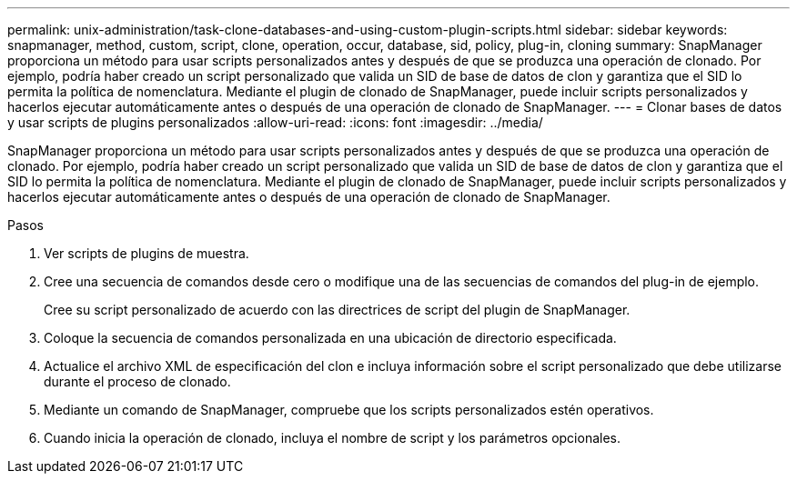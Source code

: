 ---
permalink: unix-administration/task-clone-databases-and-using-custom-plugin-scripts.html 
sidebar: sidebar 
keywords: snapmanager, method, custom, script, clone, operation, occur, database, sid, policy, plug-in, cloning 
summary: SnapManager proporciona un método para usar scripts personalizados antes y después de que se produzca una operación de clonado. Por ejemplo, podría haber creado un script personalizado que valida un SID de base de datos de clon y garantiza que el SID lo permita la política de nomenclatura. Mediante el plugin de clonado de SnapManager, puede incluir scripts personalizados y hacerlos ejecutar automáticamente antes o después de una operación de clonado de SnapManager. 
---
= Clonar bases de datos y usar scripts de plugins personalizados
:allow-uri-read: 
:icons: font
:imagesdir: ../media/


[role="lead"]
SnapManager proporciona un método para usar scripts personalizados antes y después de que se produzca una operación de clonado. Por ejemplo, podría haber creado un script personalizado que valida un SID de base de datos de clon y garantiza que el SID lo permita la política de nomenclatura. Mediante el plugin de clonado de SnapManager, puede incluir scripts personalizados y hacerlos ejecutar automáticamente antes o después de una operación de clonado de SnapManager.

.Pasos
. Ver scripts de plugins de muestra.
. Cree una secuencia de comandos desde cero o modifique una de las secuencias de comandos del plug-in de ejemplo.
+
Cree su script personalizado de acuerdo con las directrices de script del plugin de SnapManager.

. Coloque la secuencia de comandos personalizada en una ubicación de directorio especificada.
. Actualice el archivo XML de especificación del clon e incluya información sobre el script personalizado que debe utilizarse durante el proceso de clonado.
. Mediante un comando de SnapManager, compruebe que los scripts personalizados estén operativos.
. Cuando inicia la operación de clonado, incluya el nombre de script y los parámetros opcionales.

